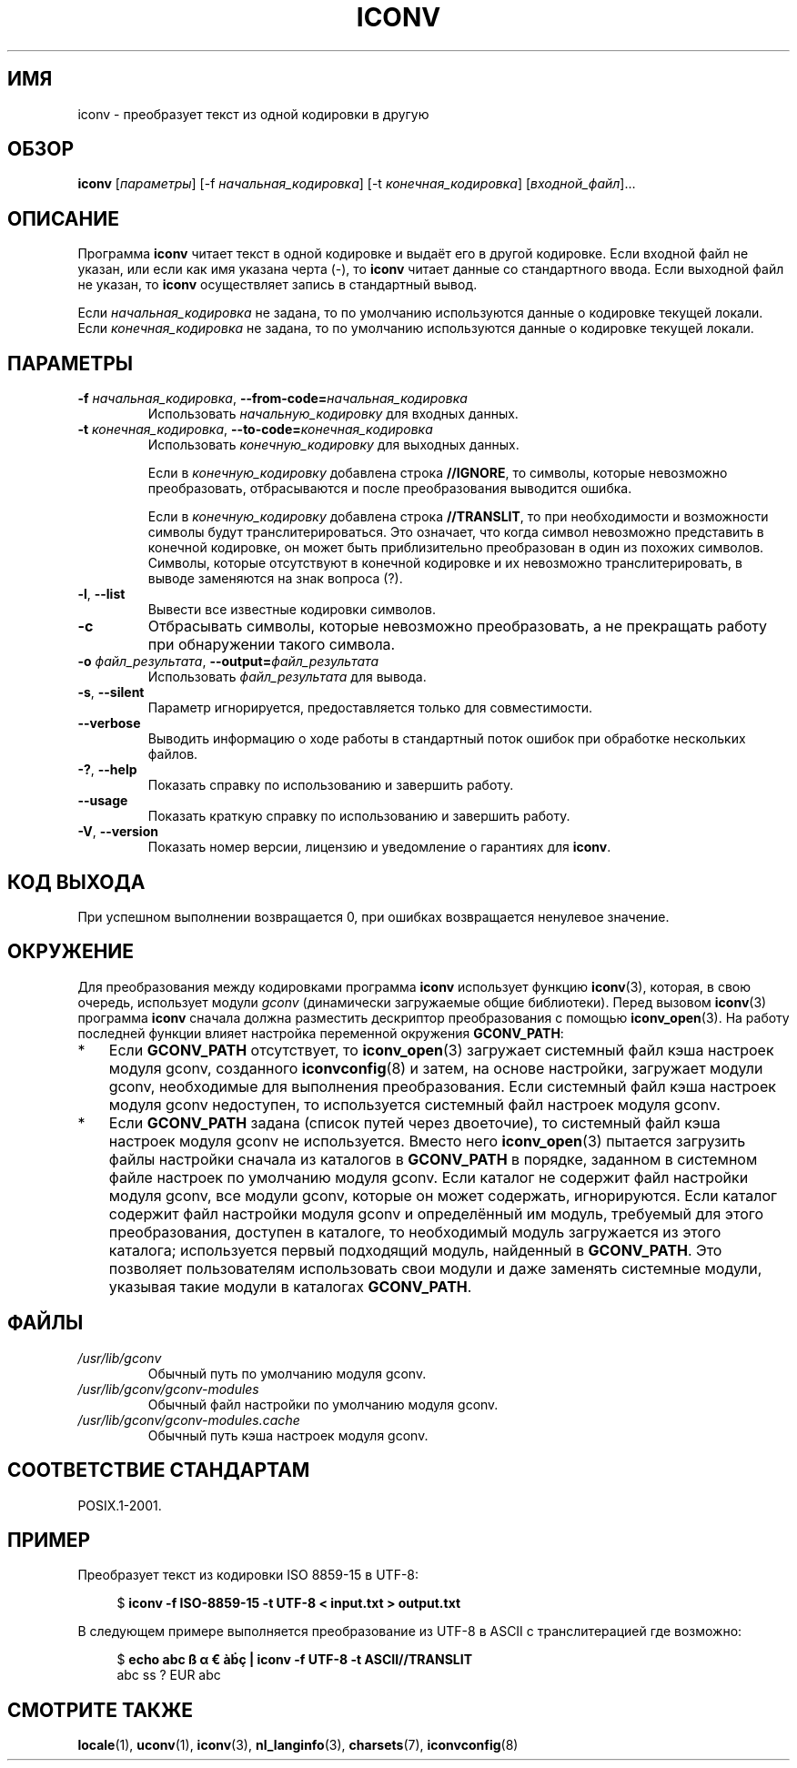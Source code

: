 .\" -*- mode: troff; coding: UTF-8 -*-
'\" t -*- coding: UTF-8 -*-
.\"
.\" Copyright (C) 2014 Marko Myllynen <myllynen@redhat.com>
.\"
.\" %%%LICENSE_START(GPLv2+_DOC_FULL)
.\" This is free documentation; you can redistribute it and/or
.\" modify it under the terms of the GNU General Public License as
.\" published by the Free Software Foundation; either version 2 of
.\" the License, or (at your option) any later version.
.\"
.\" The GNU General Public License's references to "object code"
.\" and "executables" are to be interpreted as the output of any
.\" document formatting or typesetting system, including
.\" intermediate and printed output.
.\"
.\" This manual is distributed in the hope that it will be useful,
.\" but WITHOUT ANY WARRANTY; without even the implied warranty of
.\" MERCHANTABILITY or FITNESS FOR A PARTICULAR PURPOSE.  See the
.\" GNU General Public License for more details.
.\"
.\" You should have received a copy of the GNU General Public
.\" License along with this manual; if not, see
.\" <http://www.gnu.org/licenses/>.
.\" %%%LICENSE_END
.\"
.\"*******************************************************************
.\"
.\" This file was generated with po4a. Translate the source file.
.\"
.\"*******************************************************************
.TH ICONV 1 2019\-03\-06 GNU "Руководство пользователя Linux"
.SH ИМЯ
iconv \- преобразует текст из одной кодировки в другую
.SH ОБЗОР
\fBiconv\fP [\fIпараметры\fP] [\-f \fIначальная_кодировка\fP] [\-t
\fIконечная_кодировка\fP] [\fIвходной_файл\fP]…
.SH ОПИСАНИЕ
Программа \fBiconv\fP читает текст в одной кодировке и выдаёт его в другой
кодировке. Если входной файл не указан, или если как имя указана черта (\-),
то \fBiconv\fP читает данные со стандартного ввода. Если выходной файл не
указан, то \fBiconv\fP осуществляет запись в стандартный вывод.
.PP
Если \fIначальная_кодировка\fP не задана, то по умолчанию используются данные о
кодировке текущей локали. Если \fIконечная_кодировка\fP не задана, то по
умолчанию используются данные о кодировке текущей локали.
.SH ПАРАМЕТРЫ
.TP 
\fB\-f\fP\fI начальная_кодировка\fP, \fB\-\-from\-code=\fP\fIначальная_кодировка\fP
Использовать \fIначальную_кодировку\fP для входных данных.
.TP 
\fB\-t\fP\fI конечная_кодировка\fP, \fB\-\-to\-code=\fP\fIконечная_кодировка\fP
Использовать \fIконечную_кодировку\fP для выходных данных.
.IP
Если в \fIконечную_кодировку\fP добавлена строка \fB//IGNORE\fP, то символы,
которые невозможно преобразовать, отбрасываются и после преобразования
выводится ошибка.
.IP
Если в \fIконечную_кодировку\fP добавлена строка \fB//TRANSLIT\fP, то при
необходимости и возможности символы будут транслитерироваться. Это означает,
что когда символ невозможно представить в конечной кодировке, он может быть
приблизительно преобразован в один из похожих символов. Символы, которые
отсутствуют в конечной кодировке и их невозможно транслитерировать, в выводе
заменяются на знак вопроса (?).
.TP 
\fB\-l\fP, \fB\-\-list\fP
Вывести все известные кодировки символов.
.TP 
\fB\-c\fP
Отбрасывать символы, которые невозможно преобразовать, а не прекращать
работу при обнаружении такого символа.
.TP 
\fB\-o\fP\fI файл_результата\fP, \fB\-\-output=\fP\fIфайл_результата\fP
Использовать \fIфайл_результата\fP для вывода.
.TP 
\fB\-s\fP, \fB\-\-silent\fP
Параметр игнорируется, предоставляется только для совместимости.
.TP 
\fB\-\-verbose\fP
Выводить информацию о ходе работы в стандартный поток ошибок при обработке
нескольких файлов.
.TP 
\fB\-?\fP, \fB\-\-help\fP
Показать справку по использованию и завершить работу.
.TP 
\fB\-\-usage\fP
Показать краткую справку по использованию и завершить работу.
.TP 
\fB\-V\fP, \fB\-\-version\fP
Показать номер версии, лицензию и уведомление о гарантиях для \fBiconv\fP.
.SH "КОД ВЫХОДА"
При успешном выполнении возвращается 0, при ошибках возвращается ненулевое
значение.
.SH ОКРУЖЕНИЕ
Для преобразования между кодировками программа \fBiconv\fP использует функцию
\fBiconv\fP(3), которая, в свою очередь, использует модули \fIgconv\fP
(динамически загружаемые общие библиотеки). Перед вызовом \fBiconv\fP(3)
программа \fBiconv\fP сначала должна разместить дескриптор преобразования с
помощью \fBiconv_open\fP(3). На работу последней функции влияет настройка
переменной окружения \fBGCONV_PATH\fP:
.IP * 3
Если \fBGCONV_PATH\fP отсутствует, то \fBiconv_open\fP(3) загружает системный файл
кэша настроек модуля gconv, созданного \fBiconvconfig\fP(8) и затем, на основе
настройки, загружает модули gconv, необходимые для выполнения
преобразования. Если системный файл кэша настроек модуля gconv недоступен,
то используется системный файл настроек модуля gconv.
.IP *
Если \fBGCONV_PATH\fP задана (список путей через двоеточие), то системный файл
кэша настроек модуля gconv не используется. Вместо него \fBiconv_open\fP(3)
пытается загрузить файлы настройки сначала из каталогов в \fBGCONV_PATH\fP в
порядке, заданном в системном файле настроек по умолчанию модуля gconv. Если
каталог не содержит файл настройки модуля gconv, все модули gconv, которые
он может содержать, игнорируются. Если каталог содержит файл настройки
модуля gconv и определённый им модуль, требуемый для этого преобразования,
доступен в каталоге, то необходимый модуль загружается из этого каталога;
используется первый подходящий модуль, найденный в \fBGCONV_PATH\fP. Это
позволяет пользователям использовать свои модули и даже заменять системные
модули, указывая такие модули в каталогах \fBGCONV_PATH\fP.
.SH ФАЙЛЫ
.TP 
\fI/usr/lib/gconv\fP
Обычный путь по умолчанию модуля gconv.
.TP 
\fI/usr/lib/gconv/gconv\-modules\fP
Обычный файл настройки по умолчанию модуля gconv.
.TP 
\fI/usr/lib/gconv/gconv\-modules.cache\fP
Обычный путь кэша настроек модуля gconv.
.SH "СООТВЕТСТВИЕ СТАНДАРТАМ"
POSIX.1\-2001.
.SH ПРИМЕР
Преобразует текст из кодировки ISO 8859\-15 в UTF\-8:
.PP
.in +4n
.EX
$ \fBiconv \-f ISO\-8859\-15 \-t UTF\-8 < input.txt > output.txt\fP
.EE
.in
.PP
В следующем примере выполняется преобразование из UTF\-8 в ASCII с
транслитерацией где возможно:
.PP
.in +4n
.EX
$ \fBecho abc ß α € àḃç | iconv \-f UTF\-8 \-t ASCII//TRANSLIT\fP
abc ss ? EUR abc
.EE
.in
.SH "СМОТРИТЕ ТАКЖЕ"
\fBlocale\fP(1), \fBuconv\fP(1), \fBiconv\fP(3), \fBnl_langinfo\fP(3), \fBcharsets\fP(7),
\fBiconvconfig\fP(8)
